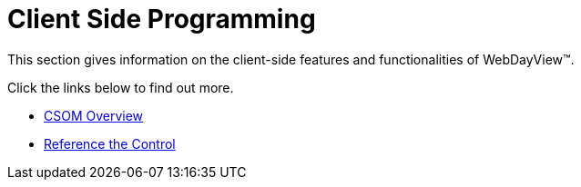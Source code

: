 ﻿////

|metadata|
{
    "name": "webdayview-client-side-programming",
    "controlName": ["WebDayView"],
    "tags": ["Events"],
    "guid": "{592E2014-56CA-480F-9D4F-319004A155F6}",  
    "buildFlags": [],
    "createdOn": "0001-01-01T00:00:00Z"
}
|metadata|
////

= Client Side Programming

This section gives information on the client-side features and functionalities of WebDayView™.

Click the links below to find out more.

* link:webdayview-csom-overview.html[CSOM Overview]
* link:webdayview-reference-the-control.html[Reference the Control]